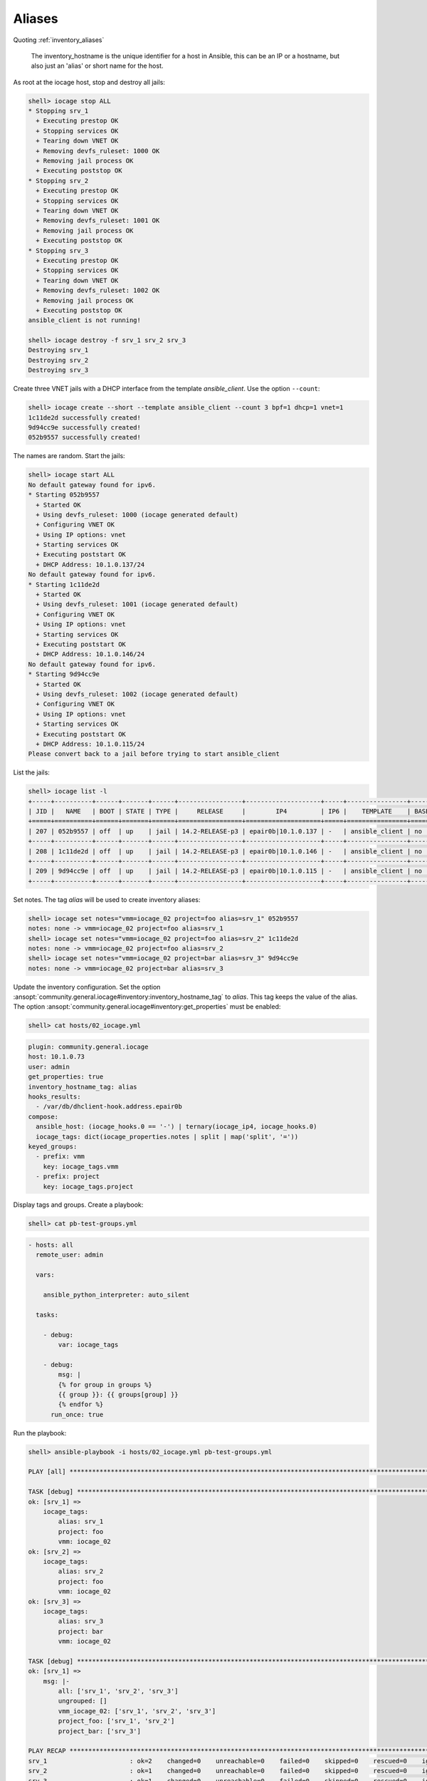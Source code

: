 ..
  Copyright (c) Ansible Project
  GNU General Public License v3.0+ (see LICENSES/GPL-3.0-or-later.txt or https://www.gnu.org/licenses/gpl-3.0.txt)
  SPDX-License-Identifier: GPL-3.0-or-later

.. _ansible_collections.community.general.docsite.inventory_guide.inventoy_guide_iocage.aliases:

Aliases
^^^^^^^

Quoting :ref:`inventory_aliases`

   The inventory_hostname is the unique identifier for a host in Ansible, this can be an IP or a hostname, but also just an 'alias' or short name for the host.

As root at the iocage host, stop and destroy all jails:

.. code-block:: console

   shell> iocage stop ALL
   * Stopping srv_1
     + Executing prestop OK
     + Stopping services OK
     + Tearing down VNET OK
     + Removing devfs_ruleset: 1000 OK
     + Removing jail process OK
     + Executing poststop OK
   * Stopping srv_2
     + Executing prestop OK
     + Stopping services OK
     + Tearing down VNET OK
     + Removing devfs_ruleset: 1001 OK
     + Removing jail process OK
     + Executing poststop OK
   * Stopping srv_3
     + Executing prestop OK
     + Stopping services OK
     + Tearing down VNET OK
     + Removing devfs_ruleset: 1002 OK
     + Removing jail process OK
     + Executing poststop OK
   ansible_client is not running!

   shell> iocage destroy -f srv_1 srv_2 srv_3
   Destroying srv_1
   Destroying srv_2
   Destroying srv_3

Create three VNET jails with a DHCP interface from the template *ansible_client*. Use the option ``--count``:

.. code-block:: console

   shell> iocage create --short --template ansible_client --count 3 bpf=1 dhcp=1 vnet=1
   1c11de2d successfully created!
   9d94cc9e successfully created!
   052b9557 successfully created!

The names are random. Start the jails:

.. code-block:: console

   shell> iocage start ALL
   No default gateway found for ipv6.
   * Starting 052b9557
     + Started OK
     + Using devfs_ruleset: 1000 (iocage generated default)
     + Configuring VNET OK
     + Using IP options: vnet
     + Starting services OK
     + Executing poststart OK
     + DHCP Address: 10.1.0.137/24
   No default gateway found for ipv6.
   * Starting 1c11de2d
     + Started OK
     + Using devfs_ruleset: 1001 (iocage generated default)
     + Configuring VNET OK
     + Using IP options: vnet
     + Starting services OK
     + Executing poststart OK
     + DHCP Address: 10.1.0.146/24
   No default gateway found for ipv6.
   * Starting 9d94cc9e
     + Started OK
     + Using devfs_ruleset: 1002 (iocage generated default)
     + Configuring VNET OK
     + Using IP options: vnet
     + Starting services OK
     + Executing poststart OK
     + DHCP Address: 10.1.0.115/24
   Please convert back to a jail before trying to start ansible_client

List the jails:

.. code-block:: console

   shell> iocage list -l
   +-----+----------+------+-------+------+-----------------+--------------------+-----+----------------+----------+
   | JID |   NAME   | BOOT | STATE | TYPE |     RELEASE     |        IP4         | IP6 |    TEMPLATE    | BASEJAIL |
   +=====+==========+======+=======+======+=================+====================+=====+================+==========+
   | 207 | 052b9557 | off  | up    | jail | 14.2-RELEASE-p3 | epair0b|10.1.0.137 | -   | ansible_client | no       |
   +-----+----------+------+-------+------+-----------------+--------------------+-----+----------------+----------+
   | 208 | 1c11de2d | off  | up    | jail | 14.2-RELEASE-p3 | epair0b|10.1.0.146 | -   | ansible_client | no       |
   +-----+----------+------+-------+------+-----------------+--------------------+-----+----------------+----------+
   | 209 | 9d94cc9e | off  | up    | jail | 14.2-RELEASE-p3 | epair0b|10.1.0.115 | -   | ansible_client | no       |
   +-----+----------+------+-------+------+-----------------+--------------------+-----+----------------+----------+

Set notes. The tag *alias* will be used to create inventory aliases:

.. code-block:: console

   shell> iocage set notes="vmm=iocage_02 project=foo alias=srv_1" 052b9557
   notes: none -> vmm=iocage_02 project=foo alias=srv_1
   shell> iocage set notes="vmm=iocage_02 project=foo alias=srv_2" 1c11de2d
   notes: none -> vmm=iocage_02 project=foo alias=srv_2
   shell> iocage set notes="vmm=iocage_02 project=bar alias=srv_3" 9d94cc9e
   notes: none -> vmm=iocage_02 project=bar alias=srv_3

Update the inventory configuration. Set the option
:ansopt:`community.general.iocage#inventory:inventory_hostname_tag` to *alias*. This tag keeps the
value of the alias. The option :ansopt:`community.general.iocage#inventory:get_properties` must be
enabled:

.. code-block:: console

   shell> cat hosts/02_iocage.yml

.. code-block:: yaml

   plugin: community.general.iocage
   host: 10.1.0.73
   user: admin
   get_properties: true
   inventory_hostname_tag: alias
   hooks_results:
     - /var/db/dhclient-hook.address.epair0b
   compose:
     ansible_host: (iocage_hooks.0 == '-') | ternary(iocage_ip4, iocage_hooks.0)
     iocage_tags: dict(iocage_properties.notes | split | map('split', '='))
   keyed_groups:
     - prefix: vmm
       key: iocage_tags.vmm
     - prefix: project
       key: iocage_tags.project

Display tags and groups. Create a playbook:

.. code-block:: console

   shell> cat pb-test-groups.yml

.. code-block:: yaml+jinja

   - hosts: all
     remote_user: admin

     vars:

       ansible_python_interpreter: auto_silent

     tasks:

       - debug:
	   var: iocage_tags

       - debug:
           msg: |
	   {% for group in groups %}
	   {{ group }}: {{ groups[group] }}
	   {% endfor %}
	 run_once: true

Run the playbook:

.. code-block:: console

   shell> ansible-playbook -i hosts/02_iocage.yml pb-test-groups.yml

   PLAY [all] **********************************************************************************************************

   TASK [debug] ********************************************************************************************************
   ok: [srv_1] =>
       iocage_tags:
           alias: srv_1
           project: foo
           vmm: iocage_02
   ok: [srv_2] =>
       iocage_tags:
           alias: srv_2
           project: foo
           vmm: iocage_02
   ok: [srv_3] =>
       iocage_tags:
           alias: srv_3
           project: bar
           vmm: iocage_02

   TASK [debug] ********************************************************************************************************
   ok: [srv_1] =>
       msg: |-
           all: ['srv_1', 'srv_2', 'srv_3']
           ungrouped: []
           vmm_iocage_02: ['srv_1', 'srv_2', 'srv_3']
           project_foo: ['srv_1', 'srv_2']
           project_bar: ['srv_3']

   PLAY RECAP **********************************************************************************************************
   srv_1                      : ok=2    changed=0    unreachable=0    failed=0    skipped=0    rescued=0    ignored=0
   srv_2                      : ok=1    changed=0    unreachable=0    failed=0    skipped=0    rescued=0    ignored=0
   srv_3                      : ok=1    changed=0    unreachable=0    failed=0    skipped=0    rescued=0    ignored=0
